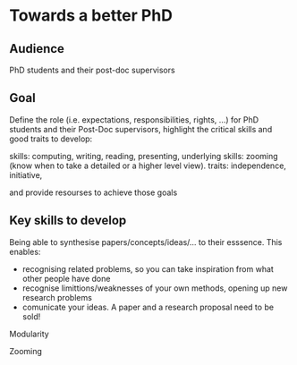 * Towards a better PhD 

** Audience

PhD students and their post-doc supervisors

** Goal


Define the role (i.e. expectations, responsibilities, rights, ...) for PhD students and their Post-Doc supervisors,
highlight the critical skills and good traits to develop:

skills: computing, writing, reading, presenting, 
underlying skills: zooming (know when to take a detailed or a higher level view).
traits: independence, initiative, 

and provide resourses to achieve those goals


** Key skills to develop 
Being able to synthesise papers/concepts/ideas/... to their esssence. This enables:
- recognising related problems, so you can take inspiration from what other people have done
- recognise limittions/weaknesses of your own methods, opening up new research problems
- comunicate your ideas. A paper and a research proposal need to be sold!

Modularity

Zooming
